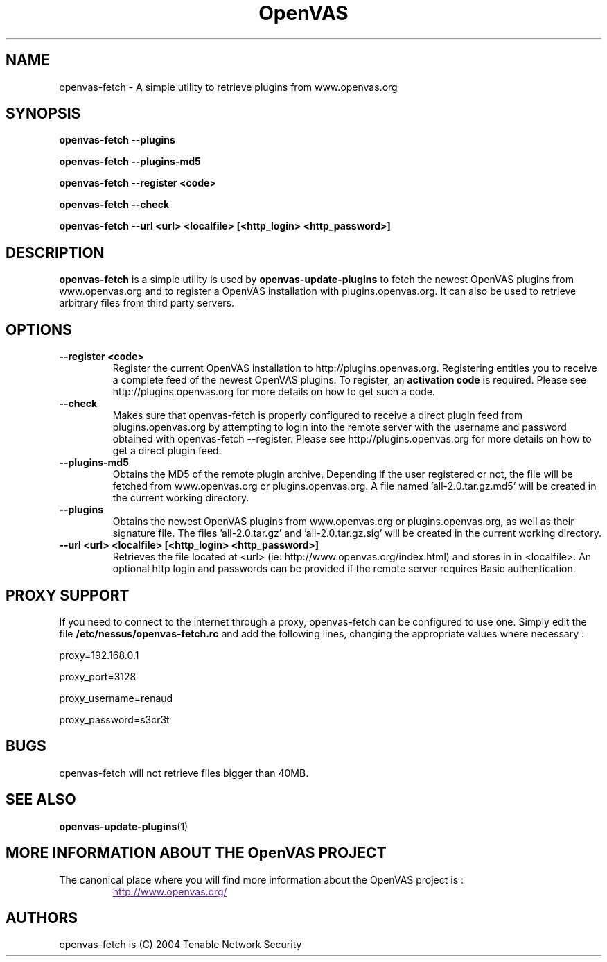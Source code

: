 .TH OpenVAS 1 "December 2004" "The OpenVAS Project" "Users Manuals"
.SH NAME
openvas-fetch \- A simple utility to retrieve plugins from www.openvas.org
.SH SYNOPSIS
.B openvas-fetch --plugins 
.P
.B openvas-fetch --plugins-md5
.P
.B openvas-fetch --register <code> 
.P
.B openvas-fetch --check
.P
.B openvas-fetch --url <url> <localfile> [<http_login> <http_password>]
.P

.SH DESCRIPTION
.B openvas-fetch
is a simple utility is used by 
.B openvas-update-plugins
to fetch the newest OpenVAS plugins from www.openvas.org and to register a OpenVAS installation with plugins.openvas.org. It can also be used to retrieve arbitrary files from third party servers.


.SH OPTIONS
.TP
.BI "--register <code> "
Register the current OpenVAS installation to http://plugins.openvas.org. Registering entitles you to receive a complete feed of the newest OpenVAS plugins. To register, an
.B activation code
is required. Please see http://plugins.openvas.org for more details on how to get such a code.

.TP
.BI "--check "
Makes sure that openvas-fetch is properly configured to receive a direct plugin feed from plugins.openvas.org by attempting to login into the remote server with the username and password obtained with openvas-fetch --register.
Please see http://plugins.openvas.org for more details on how to get a direct plugin feed.

.TP
.BI "--plugins-md5"
Obtains the MD5 of the remote plugin archive. Depending if the user registered or not, the file will be fetched from www.openvas.org or plugins.openvas.org. A file named 'all-2.0.tar.gz.md5' will be created in the current working directory.

.TP
.B "--plugins"
Obtains the newest OpenVAS plugins from www.openvas.org or plugins.openvas.org, as well as their signature file. The files 'all-2.0.tar.gz' and 'all-2.0.tar.gz.sig' will be created in the current working directory.

.TP 
.B "--url <url> <localfile> [<http_login> <http_password>]
Retrieves the file located at <url> (ie: http://www.openvas.org/index.html) and stores in in <localfile>. An optional http login and passwords can be provided if the remote server requires Basic authentication.


.SH "PROXY SUPPORT"
.P
If you need to connect to the internet through a proxy, openvas-fetch can be configured to use one. Simply edit the file
.B /etc/nessus/openvas-fetch.rc
and add the following lines, changing the appropriate values where necessary :
.P
proxy=192.168.0.1
.P
proxy_port=3128
.P
proxy_username=renaud
.P
proxy_password=s3cr3t
.P



.SH "BUGS"

openvas-fetch will not retrieve files bigger than 40MB.

.SH "SEE ALSO"
.BR openvas-update-plugins (1)

.SH MORE INFORMATION ABOUT THE OpenVAS PROJECT
The canonical place where you will find more information
about the OpenVAS project is :

.RS
.UR
http://www.openvas.org/
.UE

.SH AUTHORS
openvas-fetch is (C) 2004 Tenable Network Security

